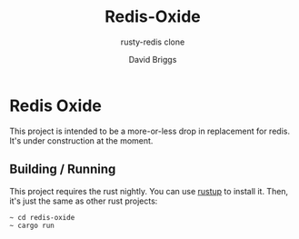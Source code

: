 #+TITLE: Redis-Oxide
#+SUBTITLE: rusty-redis clone
#+AUTHOR: David Briggs

* Redis Oxide

This project is intended to be a more-or-less drop in replacement for redis.
It's under construction at the moment.

** Building / Running

This project requires the rust nightly. You can use [[https://rustup.rs/][rustup]] to install it.
Then, it's just the same as other rust projects:

#+begin_example
~ cd redis-oxide
~ cargo run
#+end_example
